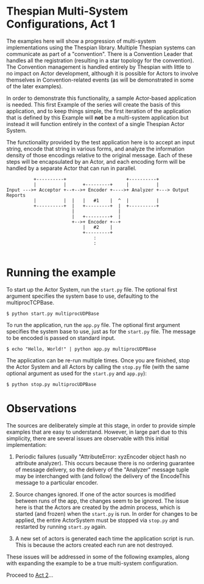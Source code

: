 * Thespian Multi-System Configurations, Act 1

The examples here will show a progression of multi-system
implementations using the Thespian library.  Multiple Thespian systems
can communicate as part of a "convention".  There is a Convention
Leader that handles all the registration (resulting in a star topology
for the convention).  The Convention management is handled entirely by
Thespian with little to no impact on Actor development, although it is
possible for Actors to involve themselves in Convention-related events
(as will be demonstrated in some of the later examples).

In order to demonstrate this functionality, a sample Actor-based
application is needed.  This first Example of the series will create
the basis of this application, and to keep things simple, the first
iteration of the application that is defined by this Example will
*not* be a multi-system application but instead it will function
entirely in the context of a single Thespian Actor System.

The functionality provided by the test application here is to accept
an input string, encode that string in various forms, and analyze the
information density of those encodings relative to the original
message.  Each of these steps will be encapsulated by an Actor, and
each encoding form will be handled by a separate Actor that can run in
parallel.

#+BEGIN_EXAMPLE
            +----------+                      +----------+
            |          |      +---------+     |          |
  Input --->+ Acceptor +--+-->+ Encoder +---->+ Analyzer +---> Output Reports
            |          |  |   |   #1    |  ^  |          |
            +----------+  |   +---------+  |  +----------+
                          |                |
                          |   +---------+  |
                          +-->+ Encoder +--+
                              |   #2    |
                              +---------+
                                  :
                                  :

#+END_EXAMPLE

* Running the example

To start up the Actor System, run the ~start.py~ file.  The optional
first argument specifies the system base to use, defaulting to the
multiprocTCPBase.

#+BEGIN_EXAMPLE
$ python start.py multiprocUDPBase
#+END_EXAMPLE

To run the application, run the ~app.py~ file.  The optional first
argument specifies the system base to use, just as for the ~start.py~
file.  The message to be encoded is passed on standard input.

#+BEGIN_EXAMPLE
$ echo "Hello, World!" | python app.py multiprocUDPBase
#+END_EXAMPLE

The application can be re-run multiple times.  Once you are finished,
stop the Actor System and all Actors by calling the ~stop.py~ file
(with the same optional argument as used for the ~start.py~ and
~app.py~):

#+BEGIN_EXAMPLE
$ python stop.py multiprocUDPBase
#+END_EXAMPLE

* Observations

The sources are deliberately simple at this stage, in order to provide
simple examples that are easy to understand.  However, in large part
due to this simplicity, there are several issues are observable with
this initial implementation:

1. Periodic failures (usually "AttributeError: xyzEncoder object hash
   no attribute analyzer).  This occurs because there is no ordering
   guarantee of message delivery, so the delivery of the "Analyzer"
   message tuple may be interchanged with (and follow) the delivery of
   the EncodeThis message to a particular encoder.

2. Source changes ignored.  If one of the actor sources is modified
   between runs of the app, the changes seem to be ignored.  The issue
   here is that the Actors are created by the admin process, which is
   started (and frozen) when the ~start.py~ is run.  In order for
   changes to be applied, the entire ActorSystem must be stopped via
   ~stop.py~ and restarted by running ~start.py~ again.

3. A new set of actors is generated each time the application script
   is run.  This is because the actors created each run are not
   destroyed.

These issues will be addressed in some of the following examples,
along with expanding the example to be a true multi-system
configuration.

Proceed to [[file:../act2][Act 2]]...
